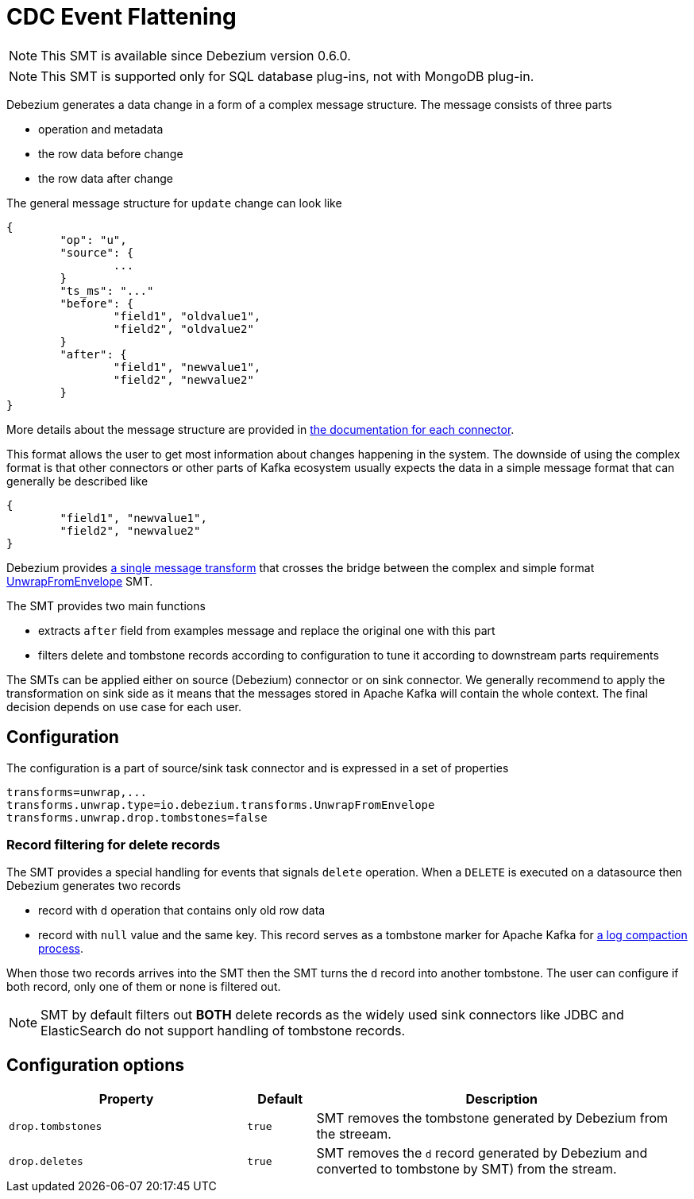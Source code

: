 = CDC Event Flattening
:awestruct-layout: doc
:linkattrs:
:icons: font
:source-highlighter: highlight.js

[NOTE]
====
This SMT is available since Debezium version 0.6.0.
====

[NOTE]
====
This SMT is supported only for SQL database plug-ins, not with MongoDB plug-in.
====

Debezium generates a data change in a form of a complex message structure. The message consists of three parts

* operation and metadata
* the row data before change
* the row data after change

The general message structure for `update` change can look like

[source,json,indent=0]
----
{
	"op": "u",
	"source": {
		...
	}
	"ts_ms": "..."
	"before": {
		"field1", "oldvalue1",
		"field2", "oldvalue2"
	}
	"after": {
		"field1", "newvalue1",
		"field2", "newvalue2"
	}
}
----

More details about the message structure are provided in link:../../connectors[the documentation for each connector].

This format allows the user to get most information about changes happening in the system.
The downside of using the complex format is that other connectors or other parts of Kafka ecosystem usually expects the data in a simple message format that can generally be described like

[source,json,indent=0]
----
{
	"field1", "newvalue1",
	"field2", "newvalue2"
}
----

Debezium provides https://kafka.apache.org/documentation/#connect_transforms[a single message transform] that crosses the bridge between the complex and simple format https://github.com/debezium/debezium/blob/master/debezium-core/src/main/java/io/debezium/transforms/UnwrapFromEnvelope.java[UnwrapFromEnvelope] SMT.

The SMT provides two main functions

* extracts `after` field from examples message and replace the original one with this part
* filters delete and tombstone records according to configuration to tune it according to downstream parts requirements

The SMTs can be applied either on source (Debezium) connector or on sink connector.
We generally recommend to apply the transformation on sink side as it means that the messages stored in Apache Kafka will contain the whole context. The final decision depends on use case for each user.

== Configuration
The configuration is a part of source/sink task connector and is expressed in a set of properties
[source]
----
transforms=unwrap,...
transforms.unwrap.type=io.debezium.transforms.UnwrapFromEnvelope
transforms.unwrap.drop.tombstones=false
----

=== Record filtering for delete records
The SMT provides a special handling for events that signals `delete` operation. When a `DELETE` is executed on a datasource then Debezium generates two records

* record with `d` operation that contains only old row data
* record with `null` value and the same key. This record serves as a tombstone marker for Apache Kafka for https://kafka.apache.org/documentation/#compaction[a log compaction process].

When those two records arrives into the SMT then the SMT turns the `d` record into another tombstone. The user can configure if both record, only one of them or none is filtered out.

[NOTE]
====
SMT by default filters out *BOTH* delete records as the widely used sink connectors like JDBC and ElasticSearch do not support handling of tombstone records.
====

== Configuration options
[cols="35%a,10%a,55%a",width=100,options="header,footer",role="table table-bordered table-striped"] 
|======================= 
|Property 
|Default 
|Description 
 
|`drop.tombstones` 
|`true` 
|SMT removes the tombstone generated by Debezium from the streeam.

|`drop.deletes` 
|`true` 
|SMT removes the `d` record generated by Debezium and converted to tombstone by SMT) from the stream.
|=======================

